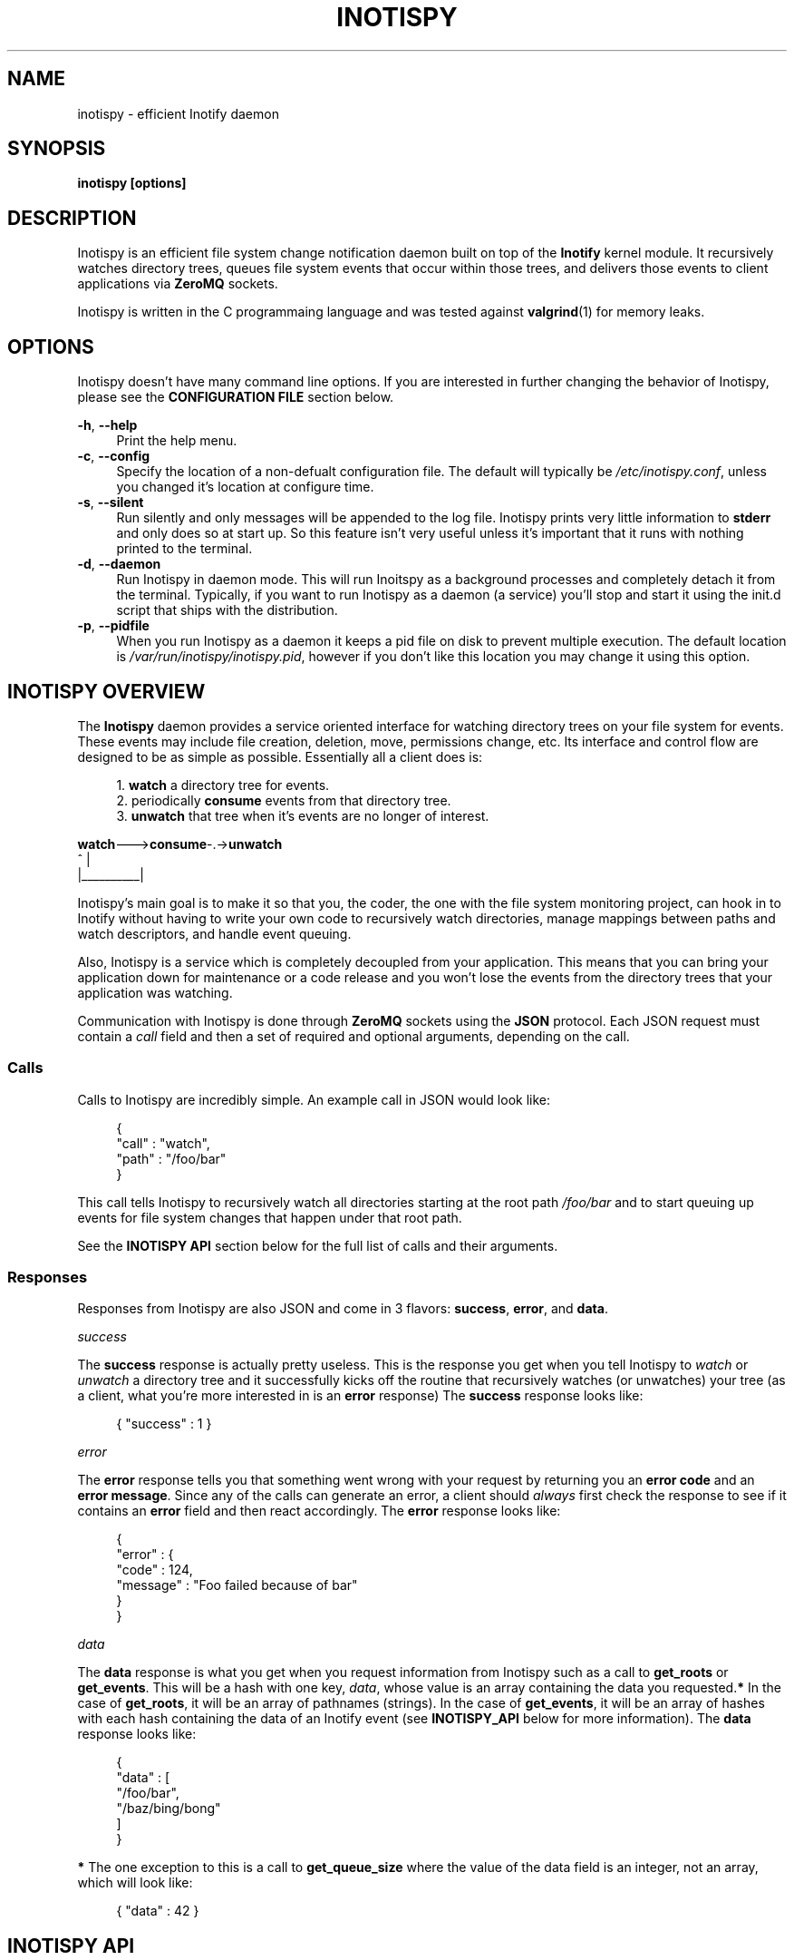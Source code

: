 .\" Copyright (c) 2011-*, (mt) MediaTemple <mediatemple.net>
.\" All rights reserved.
.\" 
.\" Redistribution and use in source and binary forms, with or without
.\" modification, are permitted provided that the following conditions
.\" are met:
.\" 
.\"  - Redistributions of source code must retain the above copyright
.\"    notice, this list of conditions and the following disclaimer.
.\"  - Redistributions in binary form must reproduce the above copyright
.\"    notice, this list of conditions and the following disclaimer in
.\"    the documentation and/or other materials provided with the
.\"    distribution.
.\" 
.\" THIS SOFTWARE IS PROVIDED BY THE COPYRIGHT HOLDERS AND CONTRIBUTORS "AS IS"
.\" AND ANY EXPRESS OR IMPLIED WARRANTIES, INCLUDING, BUT NOT LIMITED TO, THE
.\" IMPLIED WARRANTIES OF MERCHANTABILITY AND FITNESS FOR A PARTICULAR PURPOSE
.\" ARE DISCLAIMED. IN NO EVENT SHALL THE COPYRIGHT HOLDER OR CONTRIBUTORS BE
.\" LIABLE FOR ANY DIRECT, INDIRECT, INCIDENTAL, SPECIAL, EXEMPLARY, OR CON-
.\" SEQUENTIAL DAMAGES (INCLUDING, BUT NOT LIMITED TO, PROCUREMENT OF SUBSTITUTE
.\" GOODS OR SERVICES; LOSS OF USE, DATA, OR PROFITS; OR BUSINESS INTERRUPTION)
.\" HOWEVER CAUSED AND ON ANY THEORY OF LIABILITY, WHETHER IN CONTRACT, STRICT
.\" LIABILITY, OR TORT (INCLUDING NEGLIGENCE OR OTHERWISE) ARISING IN ANY WAY
.\" OUT OF THE USE OF THIS SOFTWARE, EVEN IF ADVISED OF THE POSSIBILITY OF
.\" SUCH DAMAGE.
.TH "INOTISPY" "8" "21 September 2011" "Inotispy 1\&.1\&.10" "Inotispy Manual"
.SH NAME
inotispy \- efficient Inotify daemon
.SH SYNOPSIS
.B inotispy [options]
.SH DESCRIPTION
Inotispy is an efficient file system change notification daemon built on top
of the
.BR Inotify
kernel module. It recursively watches directory trees, queues file system
events that occur within those trees, and delivers those events to client
applications via
.BR ZeroMQ
sockets.
.PP
Inotispy is written in the C programmaing language and was tested against
.BR valgrind (1)
for memory leaks.
.SH OPTIONS
Inotispy doesn't have many command line options. If you are interested
in further changing the behavior of Inotispy, please see the \fBCONFIGURATION
FILE\fR section below.
.PP
\fB\-h\fR, \fB\-\-help\fR
.RS 4
Print the help menu.
.RE
\fB\-c\fR, \fB\-\-config\fR
.RS 4
Specify the location of a non-defualt configuration file. The default will
typically be \fI/etc/inotispy.conf\fR, unless you changed it's location at
configure time.
.RE
\fB\-s\fR, \fB\-\-silent\fR
.RS 4
Run silently and only messages will be appended to the log file. Inotispy
prints very little information to \fBstderr\fR and only does so at start up.
So this feature isn't very useful unless it's important that it runs with
nothing printed to the terminal.
.RE
\fB\-d\fR, \fB\-\-daemon\fR
.RS 4
Run Inotispy in daemon mode. This will run Inoitspy as a background processes
and completely detach it from the terminal. Typically, if you want to run
Inotispy as a daemon (a service) you'll stop and start it using the init.d
script that ships with the distribution.
.RE
\fB\-p\fR, \fB\-\-pidfile\fR
.RS 4
When you run Inotispy as a daemon it keeps a pid file on disk to prevent
multiple execution. The default location is \fI/var/run/inotispy/inotispy.pid\fR,
however if you don't like this location you may change it using this option.
.RE
.SH INOTISPY OVERVIEW
The \fBInotispy\fR daemon provides a service oriented interface for watching
directory trees on your file system for events. These events may include file
creation, deletion, move, permissions change, etc. Its interface and control
flow are designed to be as simple as possible. Essentially all a client does
is:
.P
.in +4n
1. \fBwatch\fR a directory tree for events.
.br
2. periodically \fBconsume\fR events from that directory tree.
.br
3. \fBunwatch\fR that tree when it's events are no longer of interest.
.P
.nf
    \fBwatch\fR--->\fBconsume\fR-.->\fBunwatch\fR
          ^          |
          |__________|
.fi
.in
.P
Inotispy's main goal is to make it so that you, the coder, the one with
the file system monitoring project, can hook in to Inotify without having
to write your own code to recursively watch directories, manage mappings
between paths and watch descriptors, and handle event queuing. 
.P
Also, Inotispy is a service which is completely decoupled from your
application. This means that you can bring your application down for
maintenance or a code release and you won't lose the events from the
directory trees that your application was watching.
.P
Communication with Inotispy is done through \fBZeroMQ\fR sockets using the
\fBJSON\fR protocol. Each JSON request must contain a \fIcall\fR field and then a set
of required and optional arguments, depending on the call.
.SS Calls
Calls to Inotispy are incredibly simple. An example call in JSON would look like:
.P
.in +4n
.nf
{
    "call" : "watch",
    "path" : "/foo/bar"
}
.fi
.in
.P
This call tells Inotispy to recursively watch all directories starting at the
root path \fI/foo/bar\fR and to start queuing up events for file system changes
that happen under that root path.
.P
See the \fBINOTISPY API\fR section below for the full list of calls and their arguments.
.SS Responses
Responses from Inotispy are also JSON and come in 3 flavors: \fBsuccess\fR,
\fBerror\fR, and \fBdata\fR.
.P
\fIsuccess\fR
.P
The \fBsuccess\fR response is actually pretty useless. This is the response you get
when you tell Inotispy to \fIwatch\fR or \fIunwatch\fR a directory tree and it
successfully kicks off the routine that recursively watches (or unwatches) your
tree (as a client, what you're more interested in is an \fBerror\fR response)
The \fBsuccess\fR response looks like:
.P
.RS 4
{ "success" : 1 }
.RE
.P
\fIerror\fR
.P
The \fBerror\fR response tells you that something went wrong with your request
by returning you an \fBerror code\fR and an \fBerror message\fR. Since
any of the calls can generate an error, a client should \fIalways\fR first check
the response to see if it contains an \fBerror\fR field and then react accordingly.
The \fBerror\fR response looks like:
.P
.in +4n
.nf
{
    "error" : {
        "code" : 124,
        "message" : "Foo failed because of bar"
    }
}
.fi
.in
.P
\fIdata\fR
.P
The \fBdata\fR response is what you get when you request information from Inotispy
such as a call to \fBget_roots\fR or \fBget_events\fR. This will be a hash with one
key, \fIdata\fR, whose value is an array containing the data you requested.\fB*\fR
In the case of \fBget_roots\fR, it will be an array of pathnames (strings). In the
case of \fBget_events\fR, it will be an array of hashes with each hash containing the
data of an Inotify event (see \fBINOTISPY_API\fR below for more information).
The \fBdata\fR response looks like:
.P
.in +4n
.nf
{
    "data" : [
        "/foo/bar",
        "/baz/bing/bong"
    ]
}
.fi
.in
.P
\fB*\fR The one exception to this is a call to \fBget_queue_size\fR where the
value of the data field is an integer, not an array, which will look like:
.P
.in +4n
.nf
{ "data" : 42 }
.fi
.in
.P
.SH INOTISPY API
.P
Here is the list of supported calls with their arguments and return values.
.P
.SS watch
Watch a new directory tree.
.P
\fIRequired Arguments\fR
.br
\fBpath\fR       - Absolute path of the new directory tree you want to watch.
.P
\fIOptional Arguments\fR
.br
\fBmask\fR       - Inotify mask defining the file system events\fB*\fR
             you want to receive notifications for.\fB**\fR
.br
\fBmax_events\fR - Max number of Inotify events to queue for
             this root. The default is 65536.
.br
\fBrewatch\fR    - Tell Inotispy to automatically re-watch this path
             on startup if Inotispy goes down for any reason.

             The default is 0 (zero), for \fIdo not\fR rewatch.

             If you use this feature Inotispy will keep rewatching
             this path on startup until you explicitly make a call
             to unwatch it.
.P
\fIReturn Value\fR
.br
\fBsuccess\fR or \fBerror\fR
.P
\fIExample\fR
.P
.in +4n
.nf
{
    "call" : "watch",
    "path" : "/foo/bar",
    "mask": 1024,
    "max_events" : 1000,
    "rewatch": 1,
}
.fi
.in
.P
\fB*\fR If you don't supply your own mask, Inotify provides a default mask for you.
The events in the default mask are:
.P
.in +4n
\fB
.nf
IN_ATTRIB
IN_MOVED_FROM
IN_MOVED_TO
IN_CREATE
IN_CLOSE_WRITE
IN_DELETE
IN_UNMOUNT
.fi
\fR
.in
.P
\fB**\fR See 
.BR inotify(7)
for more information on Inotify events. A simple
(non-working) example in \fBC\fR for using a custom mask would look something like:
.P
.in +4n
.nf
#include <zmq.h>
#include <stdio.h>
#include <\fBsys/inotify.h\fR>

int
main (void) {
    uint32_t mask;
    char *json;
    char *path = "/foo/bar";

    /* Let's just watch for create and delete events */
    mask = \fBIN_CREATE\fR | \fBIN_DELETE\fR;

    asprintf(&json,
        "{\\"call\\":\\"watch\\",\\"path\\":%s,\fB\\"mask\\":%d\fR}",
        path, \fBmask\fR);

    /* Make 0MQ message from the 'json' variable here */

    zmq_send(socket, &msg, 0);
}
.fi
.in
.SS unwatch
Unwatch a currently watched directory tree.
.P
\fIRequired Arguments\fR
.br
\fBpath\fR - Absolute path of the root you want to unwatch.
.P
\fIReturn Value\fR
.br
\fBsuccess\fR or \fBerror\fR
.P
\fIExample\fR
.P
.in +4n
.nf
{
    "call" : "unwatch",
    "path" : "/foo/bar"
}
.fi
.in
.P
.SS pause
Pause a currently watched directory tree from queuing events.
.P
\fIRequired Arguments\fR
.br
\fBpath\fR - Absolute path of the root you want to pause.
.P
\fIReturn Value\fR
.br
\fBsuccess\fR or \fBerror\fR
.P
\fIExample\fR
.P
.in +4n
.nf
{
    "call" : "pause",
    "path" : "/foo/bar"
}
.fi
.in
.P
\fBNOTE\fR: Pausing a tree also flushes all the events that are
      currently queued up. If the events are important to
      you make sure you consume them before making a call
      to \fIpause\fR. 
.P
.SS unpause
Unpause a currently watched directory so that it resumes queuing events.
.P
\fIRequired Arguments\fR
.br
\fBpath\fR - Absolute path of the root you want to unpause.
.P
\fIReturn Value\fR
.br
\fBsuccess\fR or \fBerror\fR
.P
\fIExample\fR
.P
.in +4n
.nf
{
    "call" : "unpause",
    "path" : "/foo/bar"
}
.fi
.in
.P
.SS get_roots
Get the list of currently watched roots (directory trees).
.P
\fIThis function takes NO arguments\fR
.P
\fIReturn Value\fR
.br
\fBdata\fR or \fBerror\fR
.P
\fIExample\fR
.P
.RS 4
{ "call" : "get_roots" }
.RE
.P
.SS get_queue_size
Get the number of events in a given root's queue.
.P
\fIRequired Arguments\fR
.br
\fBpath\fR - Absolute path of the root you wish to query.
.P
\fIReturn Value\fR
.br
\fBdata\fR or \fBerror\fR
.P
\fIExample\fR
.P
.in +4n
.nf
{
    "call" : "get_queue_size",
    "path" : "/foo/bar"
}
.fi
.in
.P
.SS get_events
Retrieve Inotify events from a given root's queue.
.P
\fIRequired Arguments\fR
.br
\fBpath\fR  - Absolute path of the root you wish to retrieve events from.
.P
\fIOptional Arguments\fR
.br
\fBcount\fR - Number of events you want to retrieve.\fB*\fR
.P
\fIReturn Value\fR
.br
\fBdata\fR or \fBerror\fR
.P
\fIExample\fR
.P
.in +4n
.nf
{
    "call"  : "get_events",
    "path"  : "/foo/bar",
    "count" : 10
}
.fi
.in
.P
\fB*\fR Using a \fIcount\fR value of 0 (zero) will retrieve \fBall\fR events
from that root's queue.
.P
.SH EXAMPLES
For examples on writing a client to talk to Inotispy please, take a look at the
\fBexamples/\fR directory that ships with its distribution. There are examples
in several languages, including \fBC\fR and \fBPerl\fR.
.P
If you're writing your client code in \fBC\fR, a full-blown (working) example is
\fBbin/inotispyctl.c\fR. 
.SH CONFIGURATION FILE
Inotispy ships with a small configuration file that you can use to modify a few
of its characteristics. The config file that comes with the distribution
(\fBetc/inotispy.conf\fR) is thoroughly documented and its full contents will
not be repeated here. However, here is the high-level rundown of the parameters
you can tweak:
.P
.RS 4
\fBsilent\fR             - toggle printing to stderr
.br
\fBzmq_uri\fR            - set your own URI (tcp/icp)
.br
\fBlog_file\fR           - path to log file
.br
\fBlog_level\fR          - set the verbosity of logging
.br
\fBlog_syslog\fR         - toggle log output to syslog
.br
\fBmax_inotify_events\fR - cap the number of per/root Inotify
                     events to be queued
.RE
.SH LOGGING
Inotispy outputs runtime information to a private log file and alternatively
to \fBsyslog\fR. The default location of the private log file is
\fB/var/log/inotispy.log\fR. Using the configuration file described above,
you can change the location of this log file as well as change the level
of verbosity you want to see in the log. By default, the level is set to
\fBnotice\fR (which should make the output fairly limited) and logging to
\fBsyslog\fR is set to \fBfalse\fR.
.P
If you want or need to see more of what's going on under the hood, then change
the level to \fBdebug\fR or \fBtrace\fR. Just be warned that these two levels
can produce quite a bit of output: in a production environment where Inotispy
is being used heavily, it \fBis not\fR recommended that you have your log level
set to anything higher than \fBnotice\fR.
.P
See the comments in \fBetc/inotispy.conf\fR for more details.
.SH LANGUAGE BINDINGS
Inotispy provides an interface sutable for calling from programs in any language.
Included with the Inotispy distribution are code samples with examples
in several different languages. However, because this daemon is built on top of
.BR ZeroMQ,
the best alternative resource would be the
.BR zmq (7)
documentation itself.
.PP
At the time of this writing, Inotispy does not have any official bindings. However,
because there are \fBZeroMQ\fR bindings in many popular languages, it shouldn't be
difficult to roll a solution of your own.
.SH BUGS
No major bugs have yet to be reported.
.\" .SH RESOURCES
.\" Main web site:
.\" .BR http://www.inotispy.org
.PP
Report bugs directly to anyone in the \fBAUTHORS\fR section below.
.SH SEE ALSO
.BR inotispyctl (8),
.BR zmq (7),
.BR inotify (7)
.SH AUTHORS
James Conerly <james@jamesconerly.com>
